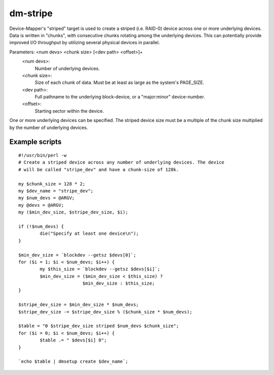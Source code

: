 =========
dm-stripe
=========

Device-Mapper's "striped" target is used to create a striped (i.e. RAID-0)
device across one or more underlying devices. Data is written in "chunks",
with consecutive chunks rotating among the underlying devices. This can
potentially provide improved I/O throughput by utilizing several physical
devices in parallel.

Parameters: <num devs> <chunk size> [<dev path> <offset>]+
    <num devs>:
	Number of underlying devices.
    <chunk size>:
	Size of each chunk of data. Must be at least as
        large as the system's PAGE_SIZE.
    <dev path>:
	Full pathname to the underlying block-device, or a
	"major:minor" device-number.
    <offset>:
	Starting sector within the device.

One or more underlying devices can be specified. The striped device size must
be a multiple of the chunk size multiplied by the number of underlying devices.


Example scripts
===============

::

  #!/usr/bin/perl -w
  # Create a striped device across any number of underlying devices. The device
  # will be called "stripe_dev" and have a chunk-size of 128k.

  my $chunk_size = 128 * 2;
  my $dev_name = "stripe_dev";
  my $num_devs = @ARGV;
  my @devs = @ARGV;
  my ($min_dev_size, $stripe_dev_size, $i);

  if (!$num_devs) {
          die("Specify at least one device\n");
  }

  $min_dev_size = `blockdev --getsz $devs[0]`;
  for ($i = 1; $i < $num_devs; $i++) {
          my $this_size = `blockdev --getsz $devs[$i]`;
          $min_dev_size = ($min_dev_size < $this_size) ?
                          $min_dev_size : $this_size;
  }

  $stripe_dev_size = $min_dev_size * $num_devs;
  $stripe_dev_size -= $stripe_dev_size % ($chunk_size * $num_devs);

  $table = "0 $stripe_dev_size striped $num_devs $chunk_size";
  for ($i = 0; $i < $num_devs; $i++) {
          $table .= " $devs[$i] 0";
  }

  `echo $table | dmsetup create $dev_name`;
